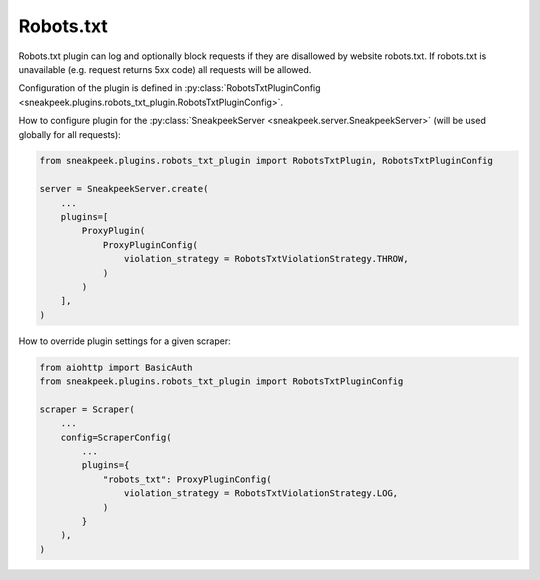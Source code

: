 #########################
Robots.txt
#########################

Robots.txt plugin can log and optionally block requests if they are disallowed by website robots.txt. 
If robots.txt is unavailable (e.g. request returns 5xx code) all requests will be allowed.

Configuration of the plugin is defined in :py:class:`RobotsTxtPluginConfig <sneakpeek.plugins.robots_txt_plugin.RobotsTxtPluginConfig>`.

How to configure plugin for the :py:class:`SneakpeekServer <sneakpeek.server.SneakpeekServer>` (will be used globally for all requests):

.. code-block:: python3

    from sneakpeek.plugins.robots_txt_plugin import RobotsTxtPlugin, RobotsTxtPluginConfig

    server = SneakpeekServer.create(
        ...
        plugins=[
            ProxyPlugin(
                ProxyPluginConfig(
                    violation_strategy = RobotsTxtViolationStrategy.THROW,
                )
            )
        ],
    )


How to override plugin settings for a given scraper:

.. code-block:: python3

    from aiohttp import BasicAuth
    from sneakpeek.plugins.robots_txt_plugin import RobotsTxtPluginConfig

    scraper = Scraper(
        ...
        config=ScraperConfig(
            ...
            plugins={
                "robots_txt": ProxyPluginConfig(
                    violation_strategy = RobotsTxtViolationStrategy.LOG,
                )
            }
        ),
    )
